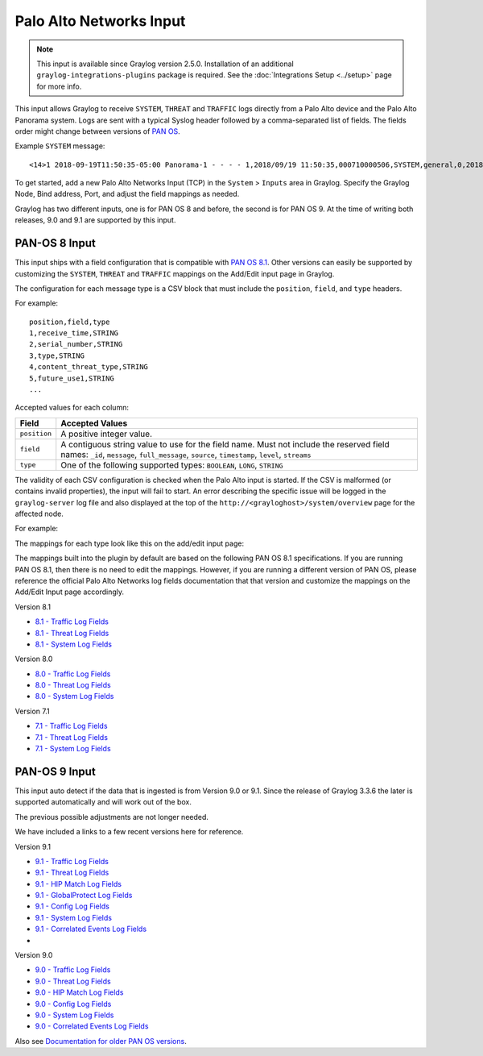 .. _palo_alto_network_input:

************************
Palo Alto Networks Input
************************

.. note:: This input is available since Graylog version 2.5.0. Installation of an additional ``graylog-integrations-plugins`` package is required. See the :doc:`Integrations Setup <../setup>` page for more info.

This input allows Graylog to receive ``SYSTEM``, ``THREAT`` and ``TRAFFIC`` logs directly from a Palo Alto device
and the Palo Alto Panorama system. Logs are sent with a typical Syslog header followed by a comma-separated list of fields. The
fields order might change between versions of `PAN OS <https://www.paloaltonetworks.com/documentation/81/pan-os>`_.

Example ``SYSTEM`` message::

    <14>1 2018-09-19T11:50:35-05:00 Panorama-1 - - - - 1,2018/09/19 11:50:35,000710000506,SYSTEM,general,0,2018/09/19 11:50:35,,general,,0,0,general,informational,"Deviating device: Prod--2, Serial: 007255000045717, Object: N/A, Metric: mp-cpu, Value: 34",1163103,0x0,0,0,0,0,,Panorama-1

To get started, add a new Palo Alto Networks Input (TCP) in the ``System`` > ``Inputs`` area in Graylog. Specify the
Graylog Node, Bind address, Port, and adjust the field mappings as needed.

Graylog has two different inputs, one is for PAN OS 8 and before, the second is for PAN OS 9. At the time of writing both releases, 9.0 and 9.1 are supported by this input. 

PAN-OS 8 Input
--------------

This input ships with a field configuration that is compatible with `PAN OS 8.1 <https://www.paloaltonetworks.com/documentation/81/pan-os>`_.
Other versions can easily be supported by customizing the ``SYSTEM``, ``THREAT`` and ``TRAFFIC`` mappings on the Add/Edit
input page in Graylog.

The configuration for each message type is a CSV block that must include the ``position``, ``field``, and ``type`` headers.

For example::

    position,field,type
    1,receive_time,STRING
    2,serial_number,STRING
    3,type,STRING
    4,content_threat_type,STRING
    5,future_use1,STRING
    ...

Accepted values for each column:


============  ===============
Field         Accepted Values
============  ===============
``position``  A positive integer value.
``field``     A contiguous string value to use for the field name. Must not include the reserved field names: ``_id``, ``message``, ``full_message``, ``source``, ``timestamp``,  ``level``, ``streams``
``type``      One of the following supported types: ``BOOLEAN``, ``LONG``, ``STRING``
============  ===============

The validity of each CSV configuration is checked when the Palo Alto input is started. If the CSV is malformed (or
contains invalid properties), the input will fail to start. An error describing the specific issue will be logged in
the ``graylog-server`` log file and also displayed at the top of the ``http://<grayloghost>/system/overview`` page for
the affected node.

For example:

.. image:: /images/integrations/input_failed_to_start.png

The mappings for each type look like this on the add/edit input page:

.. image:: /images/integrations/system_message_mappings.png

The mappings built into the plugin by default are based on the following PAN OS 8.1 specifications. If you are running
PAN OS 8.1, then there is no need to edit the mappings. However, if you are running a different version of PAN OS,
please reference the official Palo Alto Networks log fields documentation that that version and customize the mappings
on the Add/Edit Input page accordingly.

Version 8.1

* `8.1 - Traffic Log Fields <https://www.paloaltonetworks.com/documentation/81/pan-os/pan-os/monitoring/use-syslog-for-monitoring/syslog-field-descriptions/traffic-log-fields>`_
* `8.1 - Threat Log Fields <https://www.paloaltonetworks.com/documentation/81/pan-os/pan-os/monitoring/use-syslog-for-monitoring/syslog-field-descriptions/threat-log-fields>`_
* `8.1 - System Log Fields <https://www.paloaltonetworks.com/documentation/81/pan-os/pan-os/monitoring/use-syslog-for-monitoring/syslog-field-descriptions/system-log-fields>`_

Version 8.0

* `8.0 - Traffic Log Fields <https://www.paloaltonetworks.com/documentation/80/pan-os/pan-os/monitoring/use-syslog-for-monitoring/syslog-field-descriptions/traffic-log-fields>`_
* `8.0 - Threat Log Fields <https://www.paloaltonetworks.com/documentation/80/pan-os/pan-os/monitoring/use-syslog-for-monitoring/syslog-field-descriptions/threat-log-fields>`_
* `8.0 - System Log Fields <https://www.paloaltonetworks.com/documentation/80/pan-os/pan-os/monitoring/use-syslog-for-monitoring/syslog-field-descriptions/system-log-fields>`_

Version 7.1

* `7.1 - Traffic Log Fields <https://www.paloaltonetworks.com/documentation/71/pan-os/pan-os/monitoring/syslog-field-descriptions#41809>`_
* `7.1 - Threat Log Fields <https://www.paloaltonetworks.com/documentation/71/pan-os/pan-os/monitoring/syslog-field-descriptions#67983>`_
* `7.1 - System Log Fields <https://www.paloaltonetworks.com/documentation/71/pan-os/pan-os/monitoring/syslog-field-descriptions#74679>`_


PAN-OS 9 Input
--------------

This input auto detect if the data that is ingested is from Version 9.0 or 9.1. Since the release of Graylog 3.3.6 the later is supported automatically and will work out of the box.

The previous possible adjustments are not longer needed.

We have included a links to a few recent versions here for reference.

Version 9.1

* `9.1 - Traffic Log Fields <https://docs.paloaltonetworks.com/pan-os/9-1/pan-os-admin/monitoring/use-syslog-for-monitoring/syslog-field-descriptions/traffic-log-fields.html>`_
* `9.1 - Threat Log Fields <https://docs.paloaltonetworks.com/pan-os/9-1/pan-os-admin/monitoring/use-syslog-for-monitoring/syslog-field-descriptions/threat-log-fields.html>`_
* `9.1 - HIP Match Log Fields <https://docs.paloaltonetworks.com/pan-os/9-1/pan-os-admin/monitoring/use-syslog-for-monitoring/syslog-field-descriptions/hip-match-log-fields.html>`_
* `9.1 - GlobalProtect Log Fields <https://docs.paloaltonetworks.com/pan-os/9-1/pan-os-admin/monitoring/use-syslog-for-monitoring/syslog-field-descriptions/globalprotect-log-fields.html>`_
* `9.1 - Config Log Fields <https://docs.paloaltonetworks.com/pan-os/9-1/pan-os-admin/monitoring/use-syslog-for-monitoring/syslog-field-descriptions/config-log-fields.html>`_ 
* `9.1 - System Log Fields <https://docs.paloaltonetworks.com/pan-os/9-1/pan-os-admin/monitoring/use-syslog-for-monitoring/syslog-field-descriptions/system-log-fields.html>`_
* `9.1 - Correlated Events Log Fields <https://docs.paloaltonetworks.com/pan-os/9-1/pan-os-admin/monitoring/use-syslog-for-monitoring/syslog-field-descriptions/correlated-events-log-fields.html>`_
* 

Version 9.0

* `9.0 - Traffic Log Fields <https://docs.paloaltonetworks.com/pan-os/9-0/pan-os-admin/monitoring/use-syslog-for-monitoring/syslog-field-descriptions/traffic-log-fields.html>`_
* `9.0 - Threat Log Fields <https://docs.paloaltonetworks.com/pan-os/9-0/pan-os-admin/monitoring/use-syslog-for-monitoring/syslog-field-descriptions/threat-log-fields.html>`_
* `9.0 - HIP Match Log Fields <https://docs.paloaltonetworks.com/pan-os/9-0/pan-os-admin/monitoring/use-syslog-for-monitoring/syslog-field-descriptions/hip-match-log-fields.html>`_
* `9.0 - Config Log Fields <https://docs.paloaltonetworks.com/pan-os/9-0/pan-os-admin/monitoring/use-syslog-for-monitoring/syslog-field-descriptions/config-log-fields.html>`_ 
* `9.0 - System Log Fields <https://docs.paloaltonetworks.com/pan-os/9-0/pan-os-admin/monitoring/use-syslog-for-monitoring/syslog-field-descriptions/system-log-fields.html>`_
* `9.0 - Correlated Events Log Fields <https://docs.paloaltonetworks.com/pan-os/9-0/pan-os-admin/monitoring/use-syslog-for-monitoring/syslog-field-descriptions/correlated-events-log-fields.html>`_

Also see `Documentation for older PAN OS versions <https://www.paloaltonetworks.com/documentation/eol>`_.
